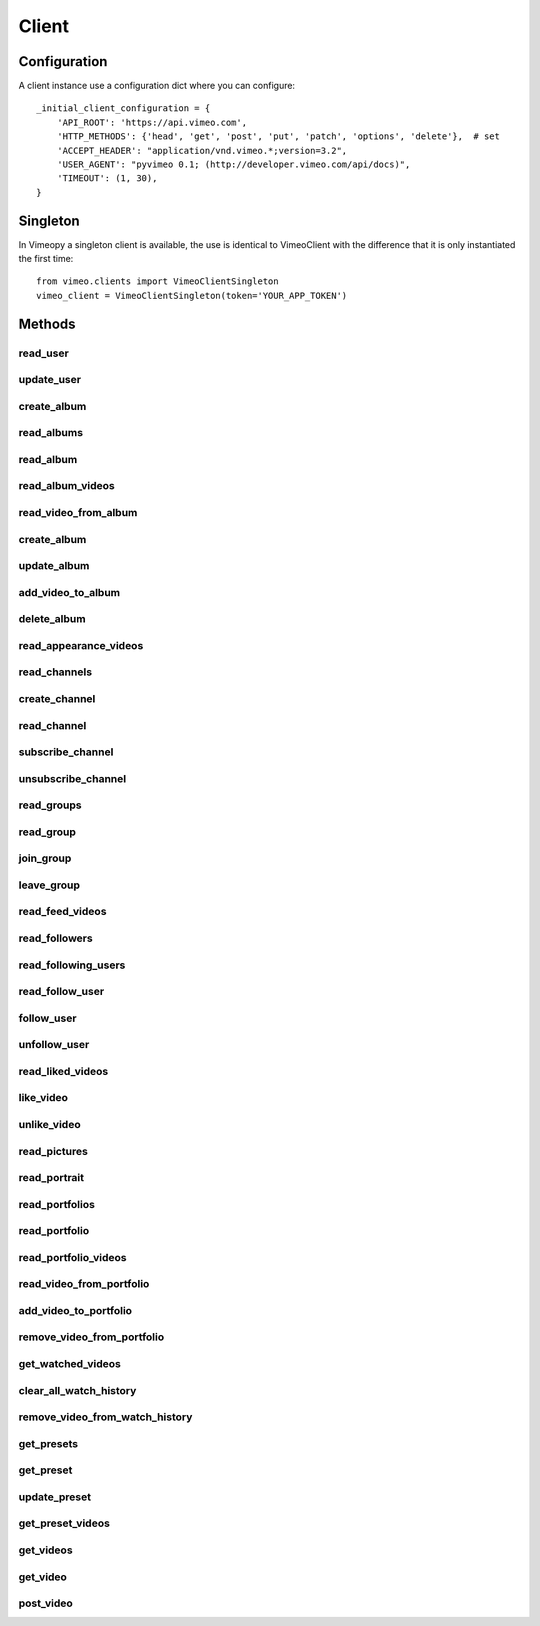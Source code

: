 Client
======

Configuration
+++++++++++++

A client instance use a configuration dict where you can configure::

    _initial_client_configuration = {
        'API_ROOT': 'https://api.vimeo.com',
        'HTTP_METHODS': {'head', 'get', 'post', 'put', 'patch', 'options', 'delete'},  # set
        'ACCEPT_HEADER': "application/vnd.vimeo.*;version=3.2",
        'USER_AGENT': "pyvimeo 0.1; (http://developer.vimeo.com/api/docs)",
        'TIMEOUT': (1, 30),
    }


Singleton
+++++++++

In Vimeopy a singleton client is available, the use is identical to VimeoClient with the difference that it is only
instantiated the first time::

    from vimeo.clients import VimeoClientSingleton
    vimeo_client = VimeoClientSingleton(token='YOUR_APP_TOKEN')


Methods
+++++++

read_user
---------

.. py:function:: read_user()

   Return *response* that contain a json that describe current user

   :return: current user
   :rtype: requests.models.Response
   :raises BadRequestException: if HTTP code is not accepted
   :raises ClientException: raised from client. Refer to Exceptions details in this documentation.

update_user
-----------

.. py:function:: update_user(data)

   Return *response* that contain a json that describe the user after *data* changes are applied.

   :param dict list_id: Dict of the changes to be applied to the user, not all items are required but only items of change.
   :return: current user
   :rtype: requests.models.Response
   :raises BadRequestException: if HTTP code is not accepted
   :raises ClientException: raised from client. Refer to Exceptions details in this documentation.


create_album
------------

.. py:function:: create_album(name, description, privacy=None, password=None, sort=None)

   Return *response* that contain a json that describe album created
   Note that you must have a create scope enabled to perform this operation

   :return: album
   :rtype: requests.models.Response
   :raises BadRequestException: if HTTP code is not accepted
   :raises ClientException: raised from client. Refer to Exceptions details in this documentation.



read_albums
-----------

.. py:function:: read_albums()

   Return *response* that contain a json that describe all albums.

   :return: albums
   :rtype: requests.models.Response
   :raises BadRequestException: if HTTP code is not accepted
   :raises ClientException: raised from client. Refer to Exceptions details in this documentation.


read_album
----------

.. py:function:: read_album(album_id)

   Return *response* that contain a json that describe album with *album_id* id

   :param int album_id: id of album to retrieve.
   :return: album
   :rtype: requests.models.Response
   :raises BadRequestException: if HTTP code is not accepted
   :raises ClientException: raised from client. Refer to Exceptions details in this documentation.


read_album_videos
-----------------

.. py:function:: read_album_videos(album_id)

   Return *response* that contain a json that describe all videos in album

   :param int album_id: id of album to retrieve.
   :return: videos
   :rtype: requests.models.Response
   :raises BadRequestException: if HTTP code is not accepted
   :raises ClientException: raised from client. Refer to Exceptions details in this documentation.


read_video_from_album
---------------------

.. py:function:: read_video_from_album(album_id, video_id)

   Return *response* that contain a json that describe video

   :param int video_id: id of video to retrieve.
   :param int album_id: id of album to retrieve.
   :return: video
   :rtype: requests.models.Response
   :raises BadRequestException: if HTTP code is not accepted
   :raises ClientException: raised from client. Refer to Exceptions details in this documentation.


create_album
------------

.. py:function:: create_album()

   Return *response* that contain a json that describe album. This method requires a token with the "create" scope.

   :param name: The Album title
   :param description: The Album description
   :param privacy: The Album's privacy level (anybody, password)
   :param password: Required if privacy=password. The Album's password
   :param sort: The default sort order of an Album's videos (arranged, newest, oldest, plays, comments, likes, added_first, added_last, alphabetical)
   :return: album
   :rtype: requests.models.Response
   :raises BadRequestException: if HTTP code is not accepted
   :raises ClientException: raised from client. Refer to Exceptions details in this documentation.


update_album
------------

.. py:function:: update_album(album_id, name=None, description=None, privacy=None, password=None, sort=None)

   Return *response* that contain a json that describe album. This method requires a token with the "edit" scope.

   :param album_id:
   :param name: The Album title
   :param description: The Album description
   :param privacy: The Album's privacy level (anybody, password)
   :param password: Required if privacy=password. The Album's password
   :param sort: The default sort order of an Album's videos (arranged, newest, oldest, plays, comments, likes, added_first, added_last, alphabetical)
   :return: album
   :rtype: requests.models.Response
   :raises BadRequestException: if HTTP code is not accepted
   :raises ClientException: raised from client. Refer to Exceptions details in this documentation.


add_video_to_album
------------------

.. py:function:: add_video_to_album()

   Add video to album. This method requires a token with the "edit"scope.

   :param album_id:
   :param video_id:
   :return: None
   :rtype: requests.models.Response
   :raises BadRequestException: if HTTP code is not accepted
   :raises ClientException: raised from client. Refer to Exceptions details in this documentation.


delete_album
------------

.. py:function:: delete_album(album_id)

   Delete album. This method requires a token with the "edit" scope.

   :param album_id:
   :return: None
   :rtype: requests.models.Response
   :raises BadRequestException: if HTTP code is not accepted
   :raises ClientException: raised from client. Refer to Exceptions details in this documentation.


read_appearance_videos
----------------------

.. py:function:: read_appearance_videos(filter_dict=None)

   Get all videos that a user appears in.

   :param filter_dict: a dict with params, refer to `vimeo documentation <https://developer.vimeo.com/api/endpoints/users#/{user_id}/appearances>`_ for details.
   :return: videos
   :rtype: requests.models.Response
   :raises BadRequestException: if HTTP code is not accepted
   :raises ClientException: raised from client. Refer to Exceptions details in this documentation.


read_channels
-------------

.. py:function:: read_channels(filter_dict=None)

   Get a list of all Channels.

   :param filter_dict: a dict with params, refer to `vimeo documentation <https://developer.vimeo.com/api/endpoints/channels>`_ for details.
   :return: channels
   :rtype: requests.models.Response
   :raises BadRequestException: if HTTP code is not accepted
   :raises ClientException: raised from client. Refer to Exceptions details in this documentation.


create_channel
--------------

.. py:function:: create_channel()

   Create a new Channel.

   :return: None
   :rtype: requests.models.Response
   :raises BadRequestException: if HTTP code is not accepted
   :raises ClientException: raised from client. Refer to Exceptions details in this documentation.


read_channel
------------

.. py:function:: read_channel()

   Get a channel.

   :return: None
   :rtype: requests.models.Response
   :raises BadRequestException: if HTTP code is not accepted
   :raises ClientException: raised from client. Refer to Exceptions details in this documentation.


subscribe_channel
-----------------

.. py:function:: subscribe_channel(channel_id)

   Subscribe to a Channel.

   :param channel_id:
   :return: None
   :rtype: requests.models.Response
   :raises BadRequestException: if HTTP code is not accepted
   :raises ClientException: raised from client. Refer to Exceptions details in this documentation.


unsubscribe_channel
-------------------

.. py:function:: unsubscribe_channel(channel_id)

   Return *response* that contain a json that describe unsubscribe_channel

   :param channel_id:
   :return: None
   :rtype: requests.models.Response
   :raises BadRequestException: if HTTP code is not accepted
   :raises ClientException: raised from client. Refer to Exceptions details in this documentation.


read_groups
-----------

.. py:function:: read_groups()

   Get a list of all Groups.

   :return: groups
   :rtype: requests.models.Response
   :raises BadRequestException: if HTTP code is not accepted
   :raises ClientException: raised from client. Refer to Exceptions details in this documentation.


read_group
----------

.. py:function:: read_group(group_id)

   Get a Group.

   :return: None
   :rtype: requests.models.Response
   :raises BadRequestException: if HTTP code is not accepted
   :raises ClientException: raised from client. Refer to Exceptions details in this documentation.


join_group
----------

.. py:function:: join_group(group_id)

   Join a Group.

   :param group_id:
   :return: None
   :rtype: requests.models.Response
   :raises BadRequestException: if HTTP code is not accepted
   :raises ClientException: raised from client. Refer to Exceptions details in this documentation.


leave_group
-----------

.. py:function:: leave_group(group_id)

   Leave a Group.

   :param group_id:
   :return: None
   :rtype: requests.models.Response
   :raises BadRequestException: if HTTP code is not accepted
   :raises ClientException: raised from client. Refer to Exceptions details in this documentation.


read_feed_videos
----------------

.. py:function:: read_feed_videos()

   Get a list of the videos in your feed.

   :param filter_dict: a dict with params, refer to `vimeo documentation <https://developer.vimeo.com/api/endpoints/users#/{user_id}/feed>`_ for details.
   :return: videos
   :rtype: requests.models.Response
   :raises BadRequestException: if HTTP code is not accepted
   :raises ClientException: raised from client. Refer to Exceptions details in this documentation.


read_followers
--------------

.. py:function:: read_followers(filter_dict=None)

   Get a list of the user's followers.

   :param filter_dict: a dict with params, refer to `vimeo documentation <https://developer.vimeo.com/api/endpoints/users#/{user_id}/followers>`_ for details.
   :return: user's followers
   :rtype: requests.models.Response
   :raises BadRequestException: if HTTP code is not accepted
   :raises ClientException: raised from client. Refer to Exceptions details in this documentation.


read_following_users
--------------------

.. py:function:: read_following_users(filter_dict=None)

   Get a list of the users that a user is following.

   :param filter_dict: a dict with params, refer to `vimeo documentation <https://developer.vimeo.com/api/endpoints/users#/{user_id}/following>`_ for details.
   :return: users
   :rtype: requests.models.Response
   :raises BadRequestException: if HTTP code is not accepted
   :raises ClientException: raised from client. Refer to Exceptions details in this documentation.


read_follow_user
----------------

.. py:function:: read_followers()

   Check if a user follows another user.

   :return: user
   :rtype: requests.models.Response
   :raises BadRequestException: if HTTP code is not accepted
   :raises ClientException: raised from client. Refer to Exceptions details in this documentation.


follow_user
-----------

.. py:function:: follow_user(follow_user_id)

   Follow a user. This method requires a token with the "interact" scope.

   :param follow_user_id:
   :return: None
   :rtype: requests.models.Response
   :raises BadRequestException: if HTTP code is not accepted
   :raises ClientException: raised from client. Refer to Exceptions details in this documentation.


unfollow_user
-------------

.. py:function:: unfollow_user(follow_user_id)

   Unfollow a user. This method requires a token with the "interact" scope.

   :param follow_user_id:
   :return: None
   :rtype: requests.models.Response
   :raises BadRequestException: if HTTP code is not accepted
   :raises ClientException: raised from client. Refer to Exceptions details in this documentation.


read_liked_videos
-----------------

.. py:function:: read_liked_videos(video_id)

   Get a list of videos that a user likes.

   :param video_id:
   :return: videos
   :rtype: requests.models.Response
   :raises BadRequestException: if HTTP code is not accepted
   :raises ClientException: raised from client. Refer to Exceptions details in this documentation.


like_video
----------

.. py:function:: like_video(video_id)

   Like a video. This method requires a token with the "interact" scope.

   :param video_id:
   :return: None
   :rtype: requests.models.Response
   :raises BadRequestException: if HTTP code is not accepted
   :raises ClientException: raised from client. Refer to Exceptions details in this documentation.


unlike_video
------------

.. py:function:: unlike_video(video_id)

   Unlike a video. This method requires a token with the "interact" scope.

   :param video_id:
   :return: None
   :rtype: requests.models.Response
   :raises BadRequestException: if HTTP code is not accepted
   :raises ClientException: raised from client. Refer to Exceptions details in this documentation.


read_pictures
-------------

.. py:function:: read_pictures()

   Get a list of this user's portrait images.

   :return: pictures
   :rtype: requests.models.Response
   :raises BadRequestException: if HTTP code is not accepted
   :raises ClientException: raised from client. Refer to Exceptions details in this documentation.


read_portrait
-------------

.. py:function:: read_portrait(portraitset_id)

   Check if a user has a portrait.

   :param portraitset_id:
   :return: portrait
   :rtype: requests.models.Response
   :raises BadRequestException: if HTTP code is not accepted
   :raises ClientException: raised from client. Refer to Exceptions details in this documentation.


read_portfolios
---------------

.. py:function:: read_portfolios(filter_dict=None)

   Get a list of Portfolios created by a user.

   :param filter_dict: a dict with params, refer to `vimeo documentation <https://developer.vimeo.com/api/endpoints/me#/portfolios>`_ for details.
   :return: portfolios
   :rtype: requests.models.Response
   :raises BadRequestException: if HTTP code is not accepted
   :raises ClientException: raised from client. Refer to Exceptions details in this documentation.


read_portfolio
--------------

.. py:function:: read_portfolio(portfolio_id)

   Get a Portfolio.

   :return portfolio_id:
   :return: portfolio
   :rtype: requests.models.Response
   :raises BadRequestException: if HTTP code is not accepted
   :raises ClientException: raised from client. Refer to Exceptions details in this documentation.


read_portfolio_videos
---------------------

.. py:function:: read_portfolio_videos(portfolio_id, filter_dict=None)

   Get the videos in this Portfolio.

   :return portfolio_id:
   :param filter_dict: a dict with params, refer to `vimeo documentation <https://developer.vimeo.com/api/endpoints/me#/portfolios>`_ for details.
   :return: videos
   :rtype: requests.models.Response
   :raises BadRequestException: if HTTP code is not accepted
   :raises ClientException: raised from client. Refer to Exceptions details in this documentation.


read_video_from_portfolio
-------------------------

.. py:function:: read_video_from_portfolio(portfolio_id, video_id)

   Check if a Portfolio contains a video.

   :return portfolio_id:
   :return video_id:
   :return: video
   :rtype: requests.models.Response
   :raises BadRequestException: if HTTP code is not accepted
   :raises ClientException: raised from client. Refer to Exceptions details in this documentation.


add_video_to_portfolio
----------------------

.. py:function:: add_video_to_portfolio(portfolio_id, video_id)

   Add a video to the Portfolio. This method requires a token with the "edit" scope.

   :return portfolio_id:
   :return video_id:
   :return: None
   :rtype: requests.models.Response
   :raises BadRequestException: if HTTP code is not accepted
   :raises ClientException: raised from client. Refer to Exceptions details in this documentation.


remove_video_from_portfolio
---------------------------

.. py:function:: remove_video_from_portfolio(portfolio_id, video_id)

   Remove a video from the Portfolio. This method requires a token with the "edit" scope.

   :return portfolio_id:
   :return video_id:
   :return: None
   :rtype: requests.models.Response
   :raises BadRequestException: if HTTP code is not accepted
   :raises ClientException: raised from client. Refer to Exceptions details in this documentation.


get_watched_videos
------------------

.. py:function:: get_watched_videos()

   View all videos you have watched.

   :return: videos
   :rtype: requests.models.Response
   :raises BadRequestException: if HTTP code is not accepted
   :raises ClientException: raised from client. Refer to Exceptions details in this documentation.


clear_all_watch_history
-----------------------

.. py:function:: clear_all_watch_history()

   Clear your entire watch history.

   :return: None
   :rtype: requests.models.Response
   :raises BadRequestException: if HTTP code is not accepted
   :raises ClientException: raised from client. Refer to Exceptions details in this documentation.


remove_video_from_watch_history
-------------------------------

.. py:function:: remove_video_from_watch_history()

   Remove a video from your watch history.

   :return: None
   :rtype: requests.models.Response
   :raises BadRequestException: if HTTP code is not accepted
   :raises ClientException: raised from client. Refer to Exceptions details in this documentation.


get_presets
-----------

.. py:function:: get_presets(filter_dict=None)

   Get all presets created by the authenticated user.

   :param filter_dict: a dict with params, refer to `vimeo documentation <https://developer.vimeo.com/api/endpoints/me#/presets>`_ for details.
   :return: presets
   :rtype: requests.models.Response
   :raises BadRequestException: if HTTP code is not accepted
   :raises ClientException: raised from client. Refer to Exceptions details in this documentation.


get_preset
----------

.. py:function:: get_preset(preset_id)

   Get a preset.

   :param preset_id:
   :return: preset
   :rtype: requests.models.Response
   :raises BadRequestException: if HTTP code is not accepted
   :raises ClientException: raised from client. Refer to Exceptions details in this documentation.


update_preset
-------------

.. py:function:: update_preset(preset_id)

   Edit a preset.

   :param preset_id:
   :return: preset
   :rtype: requests.models.Response
   :raises BadRequestException: if HTTP code is not accepted
   :raises ClientException: raised from client. Refer to Exceptions details in this documentation.


get_preset_videos
-----------------

.. py:function:: get_preset_videos(preset_id)

   Get videos that have the provided preset.

   :param preset_id:
   :return: videos
   :rtype: requests.models.Response
   :raises BadRequestException: if HTTP code is not accepted
   :raises ClientException: raised from client. Refer to Exceptions details in this documentation.


get_videos
----------

.. py:function:: get_videos(filter_dict=None)

   Get a list of videos uploaded by a user.

   :param filter_dict: a dict with params, refer to `vimeo documentation <https://developer.vimeo.com/api/endpoints/me#/videos>`_ for details.
   :return: videos
   :rtype: requests.models.Response
   :raises BadRequestException: if HTTP code is not accepted
   :raises ClientException: raised from client. Refer to Exceptions details in this documentation.


get_video
---------

.. py:function:: get_video(video_id)

   Check if a user owns a clip.

   :param video_id:
   :return: video
   :rtype: requests.models.Response
   :raises BadRequestException: if HTTP code is not accepted
   :raises ClientException: raised from client. Refer to Exceptions details in this documentation.


post_video
----------

.. py:function:: post_video(redirect_url, upload_url)

   Begin the video upload process. This method requires a token with the "upload" scope.


   :param redirect_url:
   :param upload_url:
   :return: video
   :rtype: requests.models.Response
   :raises BadRequestException: if HTTP code is not accepted
   :raises ClientException: raised from client. Refer to Exceptions details in this documentation.
